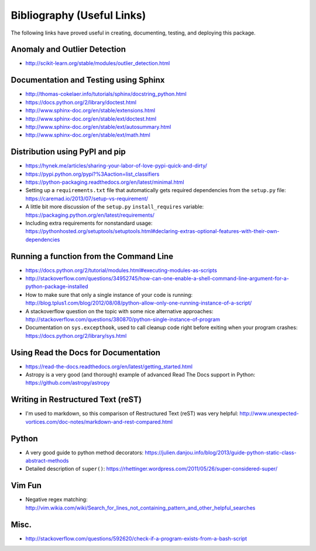 Bibliography (Useful Links)
===========================

The following links have proved useful in creating, documenting, testing, and
deploying this package.

Anomaly and Outlier Detection
-----------------------------

* http://scikit-learn.org/stable/modules/outlier_detection.html

Documentation and Testing using Sphinx
--------------------------------------

* http://thomas-cokelaer.info/tutorials/sphinx/docstring_python.html
* https://docs.python.org/2/library/doctest.html
* http://www.sphinx-doc.org/en/stable/extensions.html
* http://www.sphinx-doc.org/en/stable/ext/doctest.html
* http://www.sphinx-doc.org/en/stable/ext/autosummary.html
* http://www.sphinx-doc.org/en/stable/ext/math.html

Distribution using PyPI and pip
-------------------------------

* https://hynek.me/articles/sharing-your-labor-of-love-pypi-quick-and-dirty/
* https://pypi.python.org/pypi?%3Aaction=list_classifiers
* https://python-packaging.readthedocs.org/en/latest/minimal.html
* Setting up a ``requirements.txt`` file that automatically gets required
  dependencies from the ``setup.py`` file: https://caremad.io/2013/07/setup-vs-requirement/
* A little bit more discussion of the ``setup.py`` ``install_requires``
  variable: https://packaging.python.org/en/latest/requirements/
* Including extra requirements for nonstandard usage:
  https://pythonhosted.org/setuptools/setuptools.html#declaring-extras-optional-features-with-their-own-dependencies

Running a function from the Command Line
----------------------------------------

* https://docs.python.org/2/tutorial/modules.html#executing-modules-as-scripts
* http://stackoverflow.com/questions/34952745/how-can-one-enable-a-shell-command-line-argument-for-a-python-package-installed
* How to make sure that only a single instance of your code is running:
  http://blog.tplus1.com/blog/2012/08/08/python-allow-only-one-running-instance-of-a-script/
* A stackoverflow question on the topic with some nice alternative approaches:
  http://stackoverflow.com/questions/380870/python-single-instance-of-program
* Documentation on ``sys.excepthook``, used to call cleanup code right before
  exiting when your program crashes: https://docs.python.org/2/library/sys.html

Using Read the Docs for Documentation
-------------------------------------

* https://read-the-docs.readthedocs.org/en/latest/getting_started.html
* Astropy is a very good (and thorough) example of advanced Read The Docs
  support in Python: https://github.com/astropy/astropy

Writing in Restructured Text (reST)
-----------------------------------

* I'm used to markdown, so this comparison of Restructured Text (reST) was very
  helpful: http://www.unexpected-vortices.com/doc-notes/markdown-and-rest-compared.html

Python
------

* A very good guide to python method decorators: https://julien.danjou.info/blog/2013/guide-python-static-class-abstract-methods
* Detailed description of ``super()``: https://rhettinger.wordpress.com/2011/05/26/super-considered-super/

Vim Fun
-------

* Negative regex matching: http://vim.wikia.com/wiki/Search_for_lines_not_containing_pattern_and_other_helpful_searches

Misc.
-----

* http://stackoverflow.com/questions/592620/check-if-a-program-exists-from-a-bash-script

